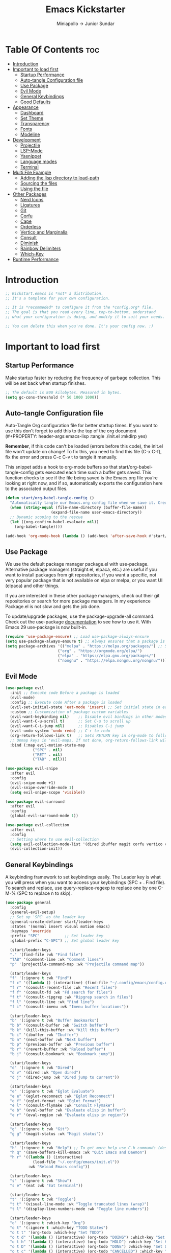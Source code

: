 #+Title: Emacs Kickstarter
#+Author: Miniapollo -> Junior Sundar
#+Description: A starting point for Gnu Emacs with good defaults and packages that most people may want to use.
#+PROPERTY: header-args:emacs-lisp :tangle ./init.el :mkdirp yes
#+Startup: showeverything
#+Options: toc:5

* Table Of Contents :toc:
- [[#introduction][Introduction]]
- [[#important-to-load-first][Important to load first]]
  - [[#startup-performance][Startup Performance]]
  - [[#auto-tangle-configuration-file][Auto-tangle Configuration file]]
  - [[#use-package][Use Package]]
  - [[#evil-mode][Evil Mode]]
  - [[#general-keybindings][General Keybindings]]
  - [[#good-defaults][Good Defaults]]
- [[#appearance][Appearance]]
  - [[#dashboard][Dashboard]]
  - [[#set-theme][Set Theme]]
  - [[#transparency][Transparency]]
  - [[#fonts][Fonts]]
  - [[#modeline][Modeline]]
- [[#development][Development]]
  - [[#projectile][Projectile]]
  - [[#lsp-mode][LSP-Mode]]
  - [[#yasnippet][Yasnippet]]
  - [[#language-modes][Language modes]]
  - [[#terminal][Terminal]]
- [[#multi-file-example][Multi File Example]]
  - [[#adding-the-lisp-directory-to-load-path][Adding the lisp directory to load-path]]
  - [[#sourcing-the-files][Sourcing the files]]
  - [[#using-the-file][Using the file]]
- [[#other-packages][Other Packages]]
  - [[#nerd-icons][Nerd Icons]]
  - [[#ligatures][Ligatures]]
  - [[#git][Git]]
  - [[#corfu][Corfu]]
  - [[#cape][Cape]]
  - [[#orderless][Orderless]]
  - [[#vertico-and-marginalia][Vertico and Marginalia]]
  - [[#consult][Consult]]
  - [[#diminish][Diminish]]
  - [[#rainbow-delimiters][Rainbow Delimiters]]
  - [[#which-key][Which-Key]]
- [[#runtime-performance][Runtime Performance]]

* Introduction
#+begin_src emacs-lisp
  ;; Kickstart.emacs is *not* a distribution.
  ;; It's a template for your own configuration.

  ;; It is *recommeded* to configure it from the *config.org* file.
  ;; The goal is that you read every line, top-to-bottom, understand
  ;; what your configuration is doing, and modify it to suit your needs.

  ;; You can delete this when you're done. It's your config now. :)
#+end_src
* Important to load first
** Startup Performance
Make startup faster by reducing the frequency of garbage
collection. This will be set back when startup finishes.
#+begin_src emacs-lisp
  ;; The default is 800 kilobytes. Measured in bytes.
  (setq gc-cons-threshold (* 50 1000 1000))
#+end_src
** Auto-tangle Configuration file
Auto-Tangle Org configuration file for better startup times. If you
want to use this don't forget to add this to the top of the org
document (#+PROPERTY: header-args:emacs-lisp :tangle ./init.el :mkdirp
yes)

*Remember*, if this code can't be loaded (errors before this code), the
init.el file won't update on change!  To fix this, you need to find
this file (C-x C-f), fix the error and press C-c C-v t to tangle it
manually.

This snippet adds a hook to org-mode buffers so that
start/org-babel-tangle-config gets executed each time such a buffer
gets saved.  This function checks to see if the file being saved is
the Emacs.org file you’re looking at right now, and if so,
automatically exports the configuration here to the associated output
files.
#+begin_src emacs-lisp
  (defun start/org-babel-tangle-config ()
    "Automatically tangle our Emacs.org config file when we save it. Credit to Emacs From Scratch for this one!"
    (when (string-equal (file-name-directory (buffer-file-name))
  					  (expand-file-name user-emacs-directory))
  	;; Dynamic scoping to the rescue
  	(let ((org-confirm-babel-evaluate nil))
  	  (org-babel-tangle))))

  (add-hook 'org-mode-hook (lambda () (add-hook 'after-save-hook #'start/org-babel-tangle-config)))
#+end_src
** Use Package
We use the default package manager package.el with
use-package. Alternative package managers (straight.el, elpaca, etc.)
are useful if you want to install packages from git repositories, if
you want a specific, not very popular package that is not available on
elpa or melpa, or you want UI (elpaca) and other things.

If you are interested in these other package managers, check out their
git repositories or search for more package managers. In my experience
Package.el is not slow and gets the job done.

To update/upgrade packages, use the package-upgrade-all command. Check
out the use-package [[https://www.gnu.org/software/emacs/manual/use-package.html][documentation]] to see how to use it. With Emacs 29
use-package is now built-in.
#+begin_src emacs-lisp
  (require 'use-package-ensure) ;; Load use-package-always-ensure
  (setq use-package-always-ensure t) ;; Always ensures that a package is installed
  (setq package-archives '(("melpa" . "https://melpa.org/packages/") ;; Sets default package repositories
  						 ("org" . "https://orgmode.org/elpa/")
  						 ("elpa" . "https://elpa.gnu.org/packages/")
  						 ("nongnu" . "https://elpa.nongnu.org/nongnu/"))) ;; For Eat Terminal
#+end_src
** Evil Mode
#+begin_src emacs-lisp
  (use-package evil
    :init ;; Execute code Before a package is loaded
    (evil-mode)
    :config ;; Execute code After a package is loaded
    (evil-set-initial-state 'eat-mode 'insert) ;; Set initial state in eat terminal to insert mode
    :custom ;; Customization of package custom variables
    (evil-want-keybinding nil)    ;; Disable evil bindings in other modes (It's not consistent and not good)
    (evil-want-C-u-scroll t)      ;; Set C-u to scroll up
    (evil-want-C-i-jump nil)      ;; Disables C-i jump
    (evil-undo-system 'undo-redo) ;; C-r to redo
    (org-return-follows-link t)   ;; Sets RETURN key in org-mode to follow links
    ;; Unmap keys in 'evil-maps. If not done, org-return-follows-link will not work
    :bind (:map evil-motion-state-map
  			  ("SPC" . nil)
  			  ("RET" . nil)
  			  ("TAB" . nil)))

  (use-package evil-snipe
    :after evil
    :config
    (evil-snipe-mode +1)
    (evil-snipe-override-mode 1)
    (setq evil-snipe-scope 'visible))

  (use-package evil-surround
    :after evil
    :config
    (global-evil-surround-mode 1))

  (use-package evil-collection
    :after evil
    :config
    ;; Setting where to use evil-collection
    (setq evil-collection-mode-list '(dired ibuffer magit corfu vertico consult))
    (evil-collection-init))
#+end_src
** General Keybindings
A keybinding framework to set keybindings easily. The Leader key is
what you will press when you want to access your keybindings (SPC +
. Find file). To search and replace, use query-replace-regexp to
replace one by one C-M-% (SPC to replace n to skip).
#+begin_src emacs-lisp
  (use-package general
    :config
    (general-evil-setup)
    ;; Set up 'SPC' as the leader key
    (general-create-definer start/leader-keys
  	:states '(normal insert visual motion emacs)
  	:keymaps 'override
  	:prefix "SPC"           ;; Set leader key
  	:global-prefix "C-SPC") ;; Set global leader key

    (start/leader-keys
  	"." '(find-file :wk "Find file")
  	"TAB" '(comment-line :wk "Comment lines")
  	"p" '(projectile-command-map :wk "Projectile command map"))

    (start/leader-keys
  	"f" '(:ignore t :wk "Find")
  	"f c" '((lambda () (interactive) (find-file "~/.config/emacs/config.org")) :wk "Edit emacs config")
  	"f r" '(consult-recent-file :wk "Recent files")
  	"f f" '(consult-fd :wk "Fd search for files")
  	"f t" '(consult-ripgrep :wk "Ripgrep search in files")
  	"f l" '(consult-line :wk "Find line")
  	"f i" '(consult-imenu :wk "Imenu buffer locations"))

    (start/leader-keys
  	"b" '(:ignore t :wk "Buffer Bookmarks")
  	"b b" '(consult-buffer :wk "Switch buffer")
  	"b k" '(kill-this-buffer :wk "Kill this buffer")
  	"b i" '(ibuffer :wk "Ibuffer")
  	"b n" '(next-buffer :wk "Next buffer")
  	"b p" '(previous-buffer :wk "Previous buffer")
  	"b r" '(revert-buffer :wk "Reload buffer")
  	"b j" '(consult-bookmark :wk "Bookmark jump"))

    (start/leader-keys
  	"d" '(:ignore t :wk "Dired")
  	"d v" '(dired :wk "Open dired")
  	"d j" '(dired-jump :wk "Dired jump to current"))

    (start/leader-keys
  	"e" '(:ignore t :wk "Eglot Evaluate")
  	"e e" '(eglot-reconnect :wk "Eglot Reconnect")
  	"e f" '(eglot-format :wk "Eglot Format")
  	"e l" '(consult-flymake :wk "Consult Flymake")
  	"e b" '(eval-buffer :wk "Evaluate elisp in buffer")
  	"e r" '(eval-region :wk "Evaluate elisp in region"))

    (start/leader-keys
  	"g" '(:ignore t :wk "Git")
  	"g g" '(magit-status :wk "Magit status"))

    (start/leader-keys
  	"h" '(:ignore t :wk "Help") ;; To get more help use C-h commands (describe variable, function, etc.)
  	"h q" '(save-buffers-kill-emacs :wk "Quit Emacs and Daemon")
  	"h r" '((lambda () (interactive)
  			  (load-file "~/.config/emacs/init.el"))
  			:wk "Reload Emacs config"))

    (start/leader-keys
  	"s" '(:ignore t :wk "Show")
  	"s e" '(eat :wk "Eat terminal"))

    (start/leader-keys
  	"t" '(:ignore t :wk "Toggle")
  	"t t" '(visual-line-mode :wk "Toggle truncated lines (wrap)")
  	"t l" '(display-line-numbers-mode :wk "Toggle line numbers"))

    (start/leader-keys
  	"o" '(:ignore t :which-key "Org")
  	"o t" '(:ignore t :which-key "TODO States")
  	"o t t" '(org-todo :which-key "Set TODO")
  	"o t d" '(lambda () (interactive) (org-todo "DOING") :which-key "Set DOING")
  	"o t h" '(lambda () (interactive) (org-todo "HOLD") :which-key "Set HOLD")
  	"o t D" '(lambda () (interactive) (org-todo "DONE") :which-key "Set DONE")
  	"o t c" '(lambda () (interactive) (org-todo "CANCELLED") :which-key "Set CANCELLED")
  	"o t m" '(lambda () (interactive) (org-todo "MAYBE") :which-key "Set MAYBE"))

    (start/leader-keys
  	"o a" '(:ignore t :wk "Org Agenda")
  	"o a c" '(org-capture :wk "Capture")
  	"o a a" '(org-agenda :wk "Agenda")

  	"o r" '(:ignore t :wk "Org Roam")
  	"o r l" '(org-roam-buffer-toggle :wk "Toggle Buffer")
  	"o r f" '(org-roam-node-find :wk "Find Node")
  	"o r i" '(org-roam-node-insert :wk "Insert Node")
  	"o r c" '(org-roam-capture :wk "Capture")
  	"o r g" '(org-roam-graph :wk "Graph"))

    (start/leader-keys
  	"o d" '(:ignore t :wk "Org Roam Dailies")
  	"o d t" '(org-roam-dailies-capture-today :wk "Capture Today")
  	"o d y" '(org-roam-dailies-capture-yesterday :wk "Capture Yesterday")
  	"o d d" '(org-roam-dailies-goto-date :wk "Go-to Date")
  	"o d T" '(org-roam-dailies-goto-today :wk "Go-to Today")
  	"o d Y" '(org-roam-dailies-goto-yesterday :wk "Go-to Yesterday")))
#+end_src
** Good Defaults
#+begin_src emacs-lisp
  (use-package emacs
    :custom
    (menu-bar-mode nil)         ;; Disable the menu bar
    (scroll-bar-mode nil)       ;; Disable the scroll bar
    (tool-bar-mode nil)         ;; Disable the tool bar
    ;;(inhibit-startup-screen t)  ;; Disable welcome screen

    (delete-selection-mode t)   ;; Select text and delete it by typing.
    (electric-indent-mode nil)  ;; Turn off the weird indenting that Emacs does by default.
    (electric-pair-mode t)      ;; Turns on automatic parens pairing

    (blink-cursor-mode nil)     ;; Don't blink cursor
    (global-auto-revert-mode t) ;; Automatically reload file and show changes if the file has changed

    (dired-kill-when-opening-new-dired-buffer t) ;; Dired don't create new buffer
    (recentf-mode t) ;; Enable recent file mode

    ;;(global-visual-line-mode t)           ;; Enable truncated lines
    (display-line-numbers-type 'relative) ;; Relative line numbers
    (global-display-line-numbers-mode t)  ;; Display line numbers

    (mouse-wheel-progressive-speed nil) ;; Disable progressive speed when scrolling
    (scroll-conservatively 10) ;; Smooth scrolling
    ;;(scroll-margin 8)

    (tab-width 4)

    (make-backup-files nil) ;; Stop creating ~ backup files
    (auto-save-default nil) ;; Stop creating # auto save files
    :hook
    (prog-mode . (lambda () (hs-minor-mode t))) ;; Enable folding hide/show globally
    :config
    ;; Move customization variables to a separate file and load it, avoid filling up init.el with unnecessary variables
    (setq custom-file (locate-user-emacs-file "custom-vars.el"))
    (load custom-file 'noerror 'nomessage)
    :bind (
  		 ([escape] . keyboard-escape-quit) ;; Makes Escape quit prompts (Minibuffer Escape)
  		 )
    ;; Fix general.el leader key not working instantly in messages buffer with evil mode
    :ghook ('after-init-hook
  		  (lambda (&rest _)
  			(when-let ((messages-buffer (get-buffer "*Messages*")))
  			  (with-current-buffer messages-buffer
  				(evil-normalize-keymaps))))
  		  nil nil t)
    )

  (add-to-list 'exec-path "/usr/local/bin/go/bin")	
  (add-to-list 'exec-path "/usr/local/go/bin")	
  (add-to-list 'exec-path "/usr/local/bin")	
  (add-to-list 'exec-path "~/.local/bin")	
  (add-to-list 'exec-path "/usr/bin")	
  (add-to-list 'exec-path "~/anaconda3/bin")	
  (add-to-list 'exec-path "~/.nvm/versions/node/v20.15.0/bin/")
#+end_src
* Appearance
** Dashboard
#+begin_src emacs-lisp
  (use-package dashboard
    :ensure t
    :config
    (dashboard-setup-startup-hook))
#+end_src
** Set Theme
Set gruvbox theme, if you want some themes try out doom-themes. Use
consult-theme to easily try out themes ( *epilepsy* Warning).
#+begin_src emacs-lisp
  (defvar my-config-dir (expand-file-name "lisp" user-emacs-directory)
    "Directory containing my configuration files.")

  ;; Function to load a configuration file
  (defun load-config-file (file)
    "Load a configuration FILE from my config directory."
    (load (expand-file-name file my-config-dir)))

  ;; Load individual configuration files
  (load-config-file "cyberdream-theme.el")
  ;; (use-package cyberdream-theme
  ;;  :ensure t)
  (load-theme 'cyberdream :no-confirm) ;; We need to add t to trust this package
  (setq cyberdream-flavor 'mocha)
  (cyberdream-reload)
#+end_src
** Transparency
With version 29, true transparency has been added.
#+begin_src emacs-lisp
  (add-to-list 'default-frame-alist '(alpha-background . 100)) ;; For all new frames henceforth
#+end_src
** Fonts
*** Setting fonts
#+begin_src emacs-lisp
  ;; Set Fira Code as the default font
  (set-face-attribute 'default nil :font "Fira Code-13")
  (set-face-attribute 'italic nil
    					:font "Fira Code Italic"
    					:slant 'italic
    					:underline nil
    					:weight 'normal
    					:height 130)
  (set-face-attribute 'variable-pitch nil :font "Fira Sans-13") ;; Adjust the height as needed

  ;; Define the font size variables
  (defvar efs/default-font-size 120
    "The default font size in 1/10 pt for fixed-pitch faces.")
  (defvar efs/default-variable-font-size 120
    "The default font size in 1/10 pt for variable-pitch faces.")

  (defun efs/set-font-faces ()
    (message "Setting faces!")
    (set-face-attribute 'default nil :font "Fira Code" :height efs/default-font-size)
    ;; Set the fixed pitch face
    (set-face-attribute 'fixed-pitch nil :font "Fira Code" :height efs/default-font-size)
    ;; Set the variable pitch face
    (set-face-attribute 'variable-pitch nil :font "Fira Sans" :height efs/default-variable-font-size :weight 'regular))

  (if (daemonp)
      (add-hook 'after-make-frame-functions
                (lambda (frame)
                  (with-selected-frame frame
                    (efs/set-font-faces))))
    (efs/set-font-faces))
  ;; Set Nerd Font for symbols
  (let ((font-spec (font-spec :family "Symbols Nerd Font Mono" :size 18)))
    (set-fontset-font t 'unicode font-spec nil 'prepend)
    (set-fontset-font t '(#x1F000 . #x1F02F) font-spec)  ;; Mahjong Tiles
    (set-fontset-font t '(#x1F0A0 . #x1F0FF) font-spec)  ;; Playing Cards
    (set-fontset-font t '(#x1F300 . #x1F5FF) font-spec)  ;; Misc Symbols and Pictographs
    (set-fontset-font t '(#x1F600 . #x1F64F) font-spec)  ;; Emoticons
    (set-fontset-font t '(#x1F680 . #x1F6FF) font-spec)  ;; Transport and Map
    (set-fontset-font t '(#x1F700 . #x1F77F) font-spec)  ;; Alchemical Symbols
    (set-fontset-font t '(#x1F780 . #x1F7FF) font-spec)  ;; Geometric Shapes Extended
    (set-fontset-font t '(#x1F800 . #x1F8FF) font-spec)  ;; Supplemental Arrows-C
    (set-fontset-font t '(#x1F900 . #x1F9FF) font-spec)  ;; Supplemental Symbols and Pictographs
    (set-fontset-font t '(#x1FA00 . #x1FA6F) font-spec)  ;; Chess Symbols
    (set-fontset-font t '(#x1FA70 . #x1FAFF) font-spec)  ;; Symbols and Pictographs Extended-A
    (set-fontset-font t '(#x2600 . #x26FF) font-spec)    ;; Miscellaneous Symbols
    (set-fontset-font t '(#x2700 . #x27BF) font-spec))  ;; Dingbats
#+end_src
*** Zooming In/Out
You can use the bindings C-+ C-- for zooming in/out. You can also use
CTRL plus the mouse wheel for zooming in/out.
#+begin_src emacs-lisp
  (use-package emacs
    :bind
    ("C-+" . text-scale-increase)
    ("C--" . text-scale-decrease)
    ("<C-wheel-up>" . text-scale-increase)
    ("<C-wheel-down>" . text-scale-decrease))
#+end_src
** Modeline
Replace the default modeline with a prettier more useful.
#+begin_src emacs-lisp
  (use-package doom-modeline
    :init (doom-modeline-mode 1)
    :custom
    (doom-modeline-height 25)     ;; Sets modeline height
    (doom-modeline-bar-width 5)   ;; Sets right bar width
    (doom-modeline-persp-name t)  ;; Adds perspective name to modeline
    (doom-modeline-persp-icon t)) ;; Adds folder icon next to persp name
#+end_src
* Development
** Projectile
Project interaction library for Emacs.
#+begin_src emacs-lisp
  (use-package projectile
    :init
    (projectile-mode)
    :custom
    (projectile-run-use-comint-mode t) ;; Interactive run dialog when running projects inside emacs (like giving input)
    (projectile-switch-project-action #'projectile-dired) ;; Open dired when switching to a project
    (projectile-project-search-path '("~/projects/" "~/work/"))) ;; . 1 means only search the first subdirectory level for projects
  ;; Use Bookmarks for smaller, not standard projects
#+end_src
** LSP-Mode
#+begin_src emacs-lisp
  ;; (use-package lsp-mode
  ;;   :ensure t
  ;;   :hook ((go-mode . lsp-deferred) ;; sudo ln -sf /usr/local/go/bin/go /usr/local/bin/go
  ;; 		 (python-mode . lsp-deferred)
  ;; 		 )
  ;;   :commands (lsp lsp-deferred)
  ;;   :custom
  ;;   (lsp-eldoc-render-all t)
  ;;   (lsp-idle-delay 0.5)
  ;;   (lsp-completion-provider :none)
  ;;   (defun corfu-lsp-setup ()
  ;; 	(setq-local completion-styles '(orderless)
  ;; 				completion-category-defaults nil))
  ;;   (add-hook 'lsp-completion-mode-hook #'corfu-lsp-setup)
  ;;   (lsp-log-io t) ; Enable if you need to debug LSP communication
  ;;   (lsp-enable-snippet t)
  ;;   (lsp-enable-symbol-highlighting t))
  ;; ;; (use-package lsp-ui :commands lsp-ui-mode)
  (use-package eglot
    :ensure t
    :config
    (add-to-list 'eglot-server-programs '(go-mode . ("~/go/bin/gopls")))
    (add-to-list 'eglot-server-programs '(python-mode . ("pylsp")))
    :hook
    ((go-mode . eglot-ensure)
     (python-mode . eglot-ensure))
    )
#+end_src
** Yasnippet
A template system for Emacs. And yasnippet-snippets is a snippet
collection package. To use it write out the full keyword (or use
autocompletion) and press Tab.
#+begin_src emacs-lisp
  (use-package yasnippet-snippets
    :hook (prog-mode . yas-minor-mode))
#+end_src
** Language modes
It's not required for every language like C,C++,C#,Java,Javascript
etc. to install language mode packages, but for more specific
languages it is necessary for syntax highlighting. If you want to use
TreeSitter, check out this [[https://www.masteringemacs.org/article/how-to-get-started-tree-sitter][website]] or try out [[https://github.com/renzmann/treesit-auto][Treesit-auto]]. Currently
it's tedious to use Treesitter, because emacs has not yet fully
migrated to it.
#+begin_src emacs-lisp
  (use-package lua-mode
    :mode "\\.lua\\'") ;; Only start in a lua file

  (use-package go-mode
    :mode "\\.go\\'"

    ;; 	:config
    ;; 	(setq lsp-gopls-staticcheck t)
    ;; 	(add-hook 'before-save-hook #'lsp-organize-imports)
    ;; 	(add-hook 'before-save-hook #'lsp-format-buffer)
    ;; 	(setq lsp-gopls-server-path (executable-find "~/go/bin/gopls"))
    ;; 	(setq lsp-gopls-staticcheck t)
    ;; 	(setq gofmt-command "goimports")
    ;; 	(setq lsp-gopls-staticcheck t)
    ;; 	(add-hook 'before-save-hook 'gofmt-before-save)
    ;; 	(with-eval-after-load 'lsp-mode
    ;; 	  (lsp-register-custom-settings
    ;; 	   '(("gopls.completeUnimported" t t)
    ;; 		 ("gopls.staticcheck" t t)
    ;; 		 ("gopls.usePlaceholders" t t)))
    ;; 	  (add-hook 'go-mode-hook #'lsp-deferred))
    )
#+end_src
*** Org Mode
Org mode is one of the things that emacs is loved for. Once you've
used it for a bit, you'll understand why people love it. Even reading
about it can be inspiring!  For example, this document is effectively
the source code and descriptions bound into the one document, much
like the literate programming ideas that Donald Knuth made famous.
#+begin_src emacs-lisp
  (use-package org
    :ensure t
    :hook
    ;; (org-mode . org-indent-mode) ;; Indent text
    (org-mode . visual-line-mode)
    :custom
    (org-return-follows-link t))

  ;; Ensure inline images are displayed when opening an Org file
  (setq org-startup-with-inline-images t)
  ;; Function to display images
  (defun display-inline-images ()
    "Display inline images in the buffer."
    (org-display-inline-images))
  ;; Add the display function to the Org mode hook
  (add-hook 'org-mode-hook 'display-inline-images)

  ;; Set Org directory
  (setq org-directory "~/Dropbox/neorg/org/")

  ;; Recursive function to find all .org files in a directory
  (defun my/org-agenda-files-recursive (directory)
    "Recursively find all .org files in DIRECTORY."
    (let ((org-file-list '()))
  	(dolist (file (directory-files-recursively directory "\\.org$"))
  	  (setq org-file-list (append org-file-list (list file))))
  	org-file-list))

  (setq org-agenda-files (my/org-agenda-files-recursive "~/Dropbox/neorg/org/org-roam/"))

  ;; Customize agenda prefix format
  (setq org-agenda-prefix-format
  	  '((agenda . " %i %?-12t% s")  ; remove file name
  		(todo . " %i ")
  		(tags . " %i ")
  		(search . " %i ")))

  ;; Define TODO keywords and their faces
  (setq org-todo-keywords
  	  '((sequence "TODO(t)" "DOING(d)" "HOLD(h)" "|" "DONE(D)" "CANCELLED(c)" "MAYBE(m)")))

  (setq org-todo-keyword-faces
  	  '(("DOING" . "yellow")
  		("HOLD" . "magenta")
  		("CANCELLED" . "red")
  		("MAYBE" . "orange")))

  ;; Set default notes file
  (setq org-default-notes-file (concat org-directory "/inbox.org"))

  ;; Define capture templates
  (setq org-capture-templates
  	  '(("t" "Blank Todo [inbox]" entry
  		 (file+headline "~/Dropbox/neorg/org/inbox.org" "Tasks")
  		 "* TODO %i%?")
  		("w" "Work Todo [work]" entry
  		 (file+headline "~/Dropbox/neorg/org/work.org" "Work")
  		 "* TODO %i%?")
  		("p" "Personal Todo [personal]" entry
  		 (file+headline "~/Dropbox/neorg/org/personal.org" "Personal")
  		 "* TODO %i%?")))

  ;; Conceal emphasis markers for bold and italic text
  (setq org-hide-emphasis-markers t)

  ;; Customize the appearance of inline code #45475a #c6d0f5
  (custom-set-faces
   '(org-code ((t (:background "#1e2124" :foreground "#ffffff" :family "JetBrainsMono NFM")))))

  (custom-set-faces
   '(org-emphasis ((t (:underline nil :foreground nil :background nil))))
   '(org-bold ((t (:weight bold :foreground "#f2cdcd" :background nil))))
   '(org-italic ((t (:slant italic :underline nil :foreground "#c6d0f5" :background nil))))
   '(org-underline ((t (:underline t :foreground nil :background nil)))))

  (defface org-block-note
    '((t (:background "#F9E2AF" :foreground "#000000")))
    "Face for Note blocks in Org mode.")

  (defface org-block-warn
    '((t (:background "#F38BA8" :foreground "#000000")))
    "Face for Warn blocks in Org mode.")

  (defface org-block-important
    '((t (:background "#A6E3A1" :foreground "#000000")))
    "Face for Important blocks in Org mode.")

  (defun my/org-add-custom-block-faces ()
    (font-lock-add-keywords nil
  						  '(("\\(#\\+begin_note\\|#\\+end_note\\)" 1 'org-block-note prepend)
  							("\\(#\\+begin_warn\\|#\\+end_warn\\)" 1 'org-block-warn prepend)
  							("\\(#\\+begin_important\\|#\\+end_important\\)" 1 'org-block-important prepend)
  							("\\(#\\+begin_note\\)[ \t]*\\(.*\\)"
  							 (1 'org-block-note prepend)
  							 (2 'org-block-note prepend))
  							("\\(#\\+begin_warn\\)[ \t]*\\(.*\\)"
  							 (1 'org-block-warn prepend)
  							 (2 'org-block-warn prepend))
  							("\\(#\\+begin_important\\)[ \t]*\\(.*\\)"
  							 (1 'org-block-important prepend)
  							 (2 'org-block-important prepend)))
  						  t)
    (font-lock-add-keywords nil
  						  '(("\\(#\\+begin_note\\)\\(.\\|\n\\)*?\\(#\\+end_note\\)"
  							 (0 'org-block-note prepend))
  							("\\(#\\+begin_warn\\)\\(.\\|\n\\)*?\\(#\\+end_warn\\)"
  							 (0 'org-block-warn prepend))
  							("\\(#\\+begin_important\\)\\(.\\|\n\\)*?\\(#\\+end_important\\)"
  							 (0 'org-block-important prepend)))
  						  t)
    (font-lock-flush))

  (add-hook 'org-mode-hook 'my/org-add-custom-block-faces)
#+end_src
**** Org Roam
#+begin_src emacs-lisp
  (use-package org-roam
    :ensure t
    :custom
    (org-roam-directory (file-truename "~/Dropbox/neorg/org/org-roam/"))
    :config
    ;; If you're using a vertical completion framework, you might want a more informative completion interface
    (setq org-roam-node-display-template (concat "${title:*} " (propertize "${tags:10}" 'face 'org-tag)))
    (org-roam-db-autosync-mode)
    ;; If using org-roam-protocol
    (require 'org-roam-protocol))
#+end_src
**** Table of Contents
#+begin_src emacs-lisp
  (use-package toc-org
    :commands toc-org-enable
    :hook (org-mode . toc-org-mode))
#+end_src
**** Org Superstar
Prettify headings and plain lists in Org mode. Modern version of
org-bullets.
#+begin_src emacs-lisp
  (use-package org-superstar
    :after org
    :hook (org-mode . org-superstar-mode))
#+end_src
**** Source Code Block Tag Expansion
Org-tempo is not a separate package but a module within org that can
be enabled. Org-tempo allows for '<s' followed by TAB to expand to a
begin_src tag.
#+begin_src emacs-lisp
  (use-package org-tempo
    :ensure nil
    :after org)
#+end_src
** Terminal
*** Eat
Eat(Emulate A Terminal) is a terminal emulator within Emacs. It's more
portable and less overhead for users over like vterm or eshell. We
setup eat with eshell, if you want to use bash, zsh etc., check out
their git [[https://codeberg.org/akib/emacs-eat][repository]] how to do it.
#+begin_src emacs-lisp
  (use-package eat
    :hook ('eshell-load-hook #'eat-eshell-mode))
#+end_src
* Multi File Example
** Adding the lisp directory to load-path
Adds the lisp directory to emacs's load path to search for elisp
files. This is necessary, because emacs does not search the entire
user-emacs-directory. The directory name can be anything, just add it
to the load-path.
#+begin_src emacs-lisp
  ;; (add-to-list 'load-path (expand-file-name "lisp" user-emacs-directory))
#+end_src
** Sourcing the files
To use the elisp files we need to load it. Notes:
- Don't forget the file and the provide name needs to be the same.
- When naming elisp files, functions, it is recommended to use a group
  name (e.g init-, start- or any custom name), so it does not get
  mixed up with other names, functions.
#+begin_src emacs-lisp
  ;; (require 'start-multiFileExample)
#+end_src
** Using the file
And now we can use everything from that file.
#+begin_src emacs-lisp
  ;; (start/hello)
#+end_src
* Other Packages
All the package setups that don't need much tweaking.
** Nerd Icons
For icons and more helpful UI. This is an icon set that can be used
with dired, ibuffer and other Emacs programs.

Don't forget to use nerd-icons-install-fonts.

We use Nerd icons because it has more, better icons and all-the-icons
only supports GUI.  While nerd-icons supports both GUI and TUI.
#+begin_src emacs-lisp
  (use-package nerd-icons
    :if (display-graphic-p))

  (use-package nerd-icons-dired
    :hook (dired-mode . (lambda () (nerd-icons-dired-mode t))))

  (use-package nerd-icons-ibuffer
    :hook (ibuffer-mode . nerd-icons-ibuffer-mode))
#+end_src
** Ligatures
#+begin_src emacs-lisp 
  (use-package ligature
    :config
    ;; Enable the "www" ligature in every possible major mode
    (ligature-set-ligatures 't '("www"))
    ;; Enable traditional ligature support in eww-mode, if the
    ;; `variable-pitch' face supports it
    (ligature-set-ligatures 'eww-mode '("ff" "fi" "ffi"))
    ;; Enable all Cascadia and Fira Code ligatures in programming modes
    (ligature-set-ligatures 't
  						  '(;; == === ==== => =| =>>=>=|=>==>> ==< =/=//=// =~
  							;; =:= =!=
  							("=" (rx (+ (or ">" "<" "|" "/" "~" ":" "!" "="))))
  							;; ;; ;;;
  							(";" (rx (+ ";")))
  							;; && &&&
  							("&" (rx (+ "&")))
  							;; !! !!! !. !: !!. != !== !~
  							("!" (rx (+ (or "=" "!" "\." ":" "~"))))
  							;; ?? ??? ?:  ?=  ?.
  							("?" (rx (or ":" "=" "\." (+ "?"))))
  							;; %% %%%
  							("%" (rx (+ "%")))
  							;; |> ||> |||> ||||> |] |} || ||| |-> ||-||
  							;; |->>-||-<<-| |- |== ||=||
  							;; |==>>==<<==<=>==//==/=!==:===>
  							("|" (rx (+ (or ">" "<" "|" "/" ":" "!" "}" "\]"
  											"-" "=" ))))
  							;; \\ \\\ \/
  							("\\" (rx (or "/" (+ "\\"))))
  							;; ++ +++ ++++ +>
  							("+" (rx (or ">" (+ "+"))))
  							;; :: ::: :::: :> :< := :// ::=
  							(":" (rx (or ">" "<" "=" "//" ":=" (+ ":"))))
  							;; // /// //// /\ /* /> /===:===!=//===>>==>==/
  							("/" (rx (+ (or ">"  "<" "|" "/" "\\" "\*" ":" "!"
  											"="))))
  							;; .. ... .... .= .- .? ..= ..<
  							("\." (rx (or "=" "-" "\?" "\.=" "\.<" (+ "\."))))
  							;; -- --- ---- -~ -> ->> -| -|->-->>->--<<-|
  							("-" (rx (+ (or ">" "<" "|" "~" "-"))))
  							;; *> */ *)  ** *** ****
  							("*" (rx (or ">" "/" ")" (+ "*"))))
  							;; www wwww
  							("w" (rx (+ "w")))
  							;; <> <!-- <|> <: <~ <~> <~~ <+ <* <$ </  <+> <*>
  							;; <$> </> <|  <||  <||| <|||| <- <-| <-<<-|-> <->>
  							;; <<-> <= <=> <<==<<==>=|=>==/==//=!==:=>
  							;; << <<< <<<<
  							("<" (rx (+ (or "\+" "\*" "\$" "<" ">" ":" "~"  "!"
  											"-"  "/" "|" "="))))
  							;; >: >- >>- >--|-> >>-|-> >= >== >>== >=|=:=>>
  							;; >> >>> >>>>
  							(">" (rx (+ (or ">" "<" "|" "/" ":" "=" "-"))))
  							;; #: #= #! #( #? #[ #{ #_ #_( ## ### #####
  							("#" (rx (or ":" "=" "!" "(" "\?" "\[" "{" "_(" "_"
  										 (+ "#"))))
  							;; ~~ ~~~ ~=  ~-  ~@ ~> ~~>
  							("~" (rx (or ">" "=" "-" "@" "~>" (+ "~"))))
  							;; __ ___ ____ _|_ __|____|_
  							("_" (rx (+ (or "_" "|"))))
  							;; Fira code: 0xFF 0x12
  							("0" (rx (and "x" (+ (in "A-F" "a-f" "0-9")))))
  							;; Fira code:
  							"Fl"  "Tl"  "fi"  "fj"  "fl"  "ft"
  							;; The few not covered by the regexps.
  							"{|"  "[|"  "]#"  "(*"  "}#"  "$>"  "^="))
    ;; Enables ligature checks globally in all buffers. You can also do it
    ;; per mode with `ligature-mode'.
    (global-ligature-mode t))
#+end_src

** Git
*** Magit
Complete text-based user interface to Git.
#+begin_src emacs-lisp
  (use-package magit
    :commands magit-status)
#+end_src
*** Diff-hl
Highlights uncommitted changes on the left side of the window (area
also known as the "gutter"), allows you to jump between and revert
them selectively.
#+begin_src emacs-lisp
  (use-package diff-hl
    :hook ((dired-mode         . diff-hl-dired-mode-unless-remote)
  		 (magit-pre-refresh  . diff-hl-magit-pre-refresh)
  		 (magit-post-refresh . diff-hl-magit-post-refresh))
    :init
    (global-diff-hl-mode))
#+end_src
** Corfu
Enhances in-buffer completion with a small completion popup.

Corfu is a small package, which relies on the Emacs completion
facilities and concentrates on providing a polished completion.

For more configuration options check out their [[https://github.com/minad/corfu][git repository]]. Notes:
- To enter Orderless field separator, use M-SPC.
#+begin_src emacs-lisp
  (use-package corfu
    ;; Optional customizations
    :custom
    (corfu-cycle t)                ;; Enable cycling for `corfu-next/previous'
    (corfu-auto t)                 ;; Enable auto completion
    (corfu-auto-prefix 2)          ;; Minimum length of prefix for auto completion.
    (corfu-popupinfo-mode t)       ;; Enable popup information
    (corfu-popupinfo-delay 0.5)    ;; Lower popupinfo delay to 0.5 seconds from 2 seconds
    (corfu-separator ?\s)          ;; Orderless field separator, Use M-SPC to enter separator
    ;; (corfu-quit-at-boundary nil)   ;; Never quit at completion boundary
    ;; (corfu-quit-no-match nil)      ;; Never quit, even if there is no match
    ;; (corfu-preview-current nil)    ;; Disable current candidate preview
    ;; (corfu-preselect 'prompt)      ;; Preselect the prompt
    ;; (corfu-on-exact-match nil)     ;; Configure handling of exact matches
    ;; (corfu-scroll-margin 5)        ;; Use scroll margin
    (completion-ignore-case t)
    ;; Enable indentation+completion using the TAB key.
    ;; `completion-at-point' is often bound to M-TAB.
    (tab-always-indent 'complete)
    (corfu-preview-current nil) ;; Don't insert completion without confirmation
    ;; Recommended: Enable Corfu globally.  This is recommended since Dabbrev can
    ;; be used globally (M-/).  See also the customization variable
    ;; `global-corfu-modes' to exclude certain modes.
    :init
    (global-corfu-mode))

  (use-package nerd-icons-corfu
    :after corfu
    :init (add-to-list 'corfu-margin-formatters #'nerd-icons-corfu-formatter))
#+end_src
** Cape
Provides Completion At Point Extensions which can be used in
combination with Corfu, Company or the default completion UI.

Notes:
- The functions that are added later will be the first in the
  completion list.
- Take care when adding Capfs (Completion-at-point-functions) to the
  list since each of the Capfs adds a small runtime cost.

Read the [[https://github.com/minad/cape#configuration][configuration section]] in Cape's readme for more information.
#+begin_src emacs-lisp
  (use-package cape
    :after corfu
    :init
    ;; Add to the global default value of `completion-at-point-functions' which is
    ;; used by `completion-at-point'.  The order of the functions matters, the
    ;; first function returning a result wins.  Note that the list of buffer-local
    ;; completion functions takes precedence over the global list.
    ;; The functions that are added later will be the first in the list

    (add-to-list 'completion-at-point-functions #'cape-dabbrev) ;; Complete word from current buffers
    (add-to-list 'completion-at-point-functions #'cape-dict) ;; Dictionary completion
    (add-to-list 'completion-at-point-functions #'cape-file) ;; Path completion
    (add-to-list 'completion-at-point-functions #'cape-elisp-block) ;; Complete elisp in Org or Markdown mode
    (add-to-list 'completion-at-point-functions #'cape-keyword) ;; Keyword/Snipet completion

    ;;(add-to-list 'completion-at-point-functions #'cape-abbrev) ;; Complete abbreviation
    ;;(add-to-list 'completion-at-point-functions #'cape-history) ;; Complete from Eshell, Comint or minibuffer history
    ;;(add-to-list 'completion-at-point-functions #'cape-line) ;; Complete entire line from current buffer
    ;;(add-to-list 'completion-at-point-functions #'cape-elisp-symbol) ;; Complete Elisp symbol
    ;;(add-to-list 'completion-at-point-functions #'cape-tex) ;; Complete Unicode char from TeX command, e.g. \hbar
    ;;(add-to-list 'completion-at-point-functions #'cape-sgml) ;; Complete Unicode char from SGML entity, e.g., &alpha
    ;;(add-to-list 'completion-at-point-functions #'cape-rfc1345) ;; Complete Unicode char using RFC 1345 mnemonics
    )
#+end_src
** Orderless
Completion style that divides the pattern into space-separated components, and matches candidates that match all of the components in any order.

Recomended for packages like vertico, corfu.
#+begin_src emacs-lisp
  (use-package orderless
    :custom
    (completion-styles '(orderless basic))
    (completion-category-overrides '((file (styles basic partial-completion)))))
#+end_src
** Vertico and Marginalia
- Vertico: Provides a performant and minimalistic vertical completion
  UI based on the default completion system.
- Savehist: Saves completion history.
- Marginalia: Adds extra metadata for completions in the margins (like
  descriptions).
- Nerd-icons-completion: Adds icons to completion candidates using the
  built in completion metadata functions.

We use this packages, because they use emacs native functions. Unlike
Ivy or Helm.

One alternative is ivy and counsel, check out the [[https://github.com/MiniApollo/kickstart.emacs/wiki][project wiki]] for
more inforomation.
#+begin_src emacs-lisp
  (use-package vertico
    :init
    (vertico-mode))

  (savehist-mode) ;; Enables save history mode

  (use-package marginalia
    :after vertico
    :init
    (marginalia-mode))

  (use-package nerd-icons-completion
    :after marginalia
    :config
    (nerd-icons-completion-mode)
    :hook
    ('marginalia-mode-hook . 'nerd-icons-completion-marginalia-setup))
#+end_src
** Consult
Provides search and navigation commands based on the Emacs completion
function. Check out their [[https://github.com/minad/consult][git repository]] for more awesome functions.
#+begin_src emacs-lisp
  (use-package consult
    ;; Enable automatic preview at point in the *Completions* buffer. This is
    ;; relevant when you use the default completion UI.
    :hook (completion-list-mode . consult-preview-at-point-mode)
    :init
    ;; Optionally configure the register formatting. This improves the register
    ;; preview for `consult-register', `consult-register-load',
    ;; `consult-register-store' and the Emacs built-ins.
    (setq register-preview-delay 0.5
  		register-preview-function #'consult-register-format)

    ;; Optionally tweak the register preview window.
    ;; This adds thin lines, sorting and hides the mode line of the window.
    (advice-add #'register-preview :override #'consult-register-window)

    ;; Use Consult to select xref locations with preview
    (setq xref-show-xrefs-function #'consult-xref
  		xref-show-definitions-function #'consult-xref)
    :config
    ;; Optionally configure preview. The default value
    ;; is 'any, such that any key triggers the preview.
    ;; (setq consult-preview-key 'any)
    ;; (setq consult-preview-key "M-.")
    ;; (setq consult-preview-key '("S-<down>" "S-<up>"))

    ;; For some commands and buffer sources it is useful to configure the
    ;; :preview-key on a per-command basis using the `consult-customize' macro.
    ;; (consult-customize
    ;; consult-theme :preview-key '(:debounce 0.2 any)
    ;; consult-ripgrep consult-git-grep consult-grep
    ;; consult-bookmark consult-recent-file consult-xref
    ;; consult--source-bookmark consult--source-file-register
    ;; consult--source-recent-file consult--source-project-recent-file
    ;; :preview-key "M-."
    ;; :preview-key '(:debounce 0.4 any))

    ;; By default `consult-project-function' uses `project-root' from project.el.
    ;; Optionally configure a different project root function.
  		 ;;;; 1. project.el (the default)
    ;; (setq consult-project-function #'consult--default-project--function)
  		 ;;;; 2. vc.el (vc-root-dir)
    ;; (setq consult-project-function (lambda (_) (vc-root-dir)))
  		 ;;;; 3. locate-dominating-file
    ;; (setq consult-project-function (lambda (_) (locate-dominating-file "." ".git")))
  		 ;;;; 4. projectile.el (projectile-project-root)
    (autoload 'projectile-project-root "projectile")
    (setq consult-project-function (lambda (_) (projectile-project-root)))
  		 ;;;; 5. No project support
    ;; (setq consult-project-function nil)
    )
#+end_src
** Diminish
This package implements hiding or abbreviation of the modeline displays (lighters) of minor-modes.

With this package installed, you can add ‘:diminish’ to any use-package block to hide that particular mode in the modeline.
#+begin_src emacs-lisp
  (use-package diminish)
#+end_src
** Rainbow Delimiters
Adds colors to brackets.
#+begin_src emacs-lisp
  (use-package rainbow-delimiters
    :hook (prog-mode . rainbow-delimiters-mode))
#+end_src
** Which-Key
Which-key is a helper utility for keychords (which key to press).
#+begin_src emacs-lisp
  (use-package which-key
    :init
    (which-key-mode 1)
    :diminish
    :custom
    (which-key-side-window-location 'bottom)
    (which-key-sort-order #'which-key-key-order-alpha) ;; Same as default, except single characters are sorted alphabetically
    (which-key-sort-uppercase-first nil)
    (which-key-add-column-padding 1) ;; Number of spaces to add to the left of each column
    (which-key-min-display-lines 6)  ;; Increase the minimum lines to display, because the default is only 1
    (which-key-idle-delay 0.8)       ;; Set the time delay (in seconds) for the which-key popup to appear
    (which-key-max-description-length 25)
    (which-key-allow-imprecise-window-fit nil)) ;; Fixes which-key window slipping out in Emacs Daemon
#+end_src
* Runtime Performance
Dial the GC threshold back down so that garbage collection happens
more frequently but in less time. We also increase Read Process Output
Max so emacs can read more data.
#+begin_src emacs-lisp
  ;; Make gc pauses faster by decreasing the threshold.
  (setq gc-cons-threshold (* 2 1000 1000))
  ;; Increase the amount of data which Emacs reads from the process
  (setq read-process-output-max (* 1024 1024)) ;; 1mb
#+end_src
